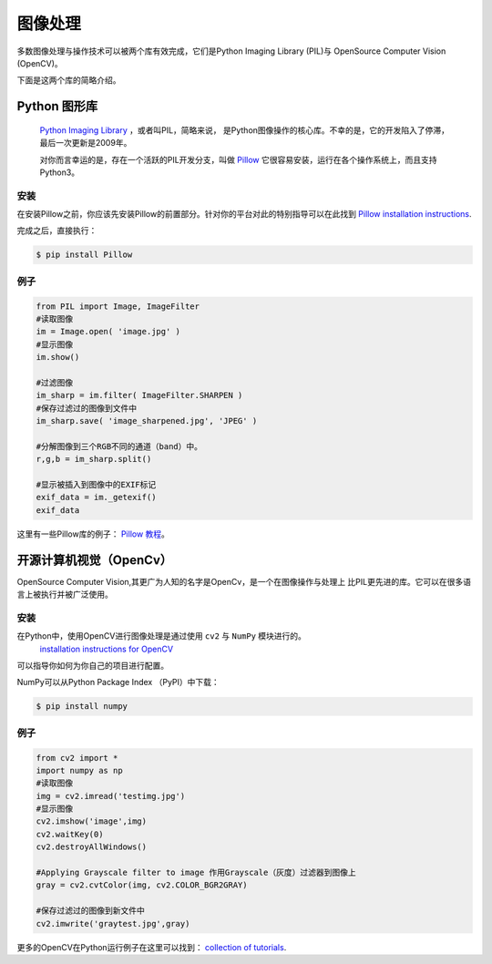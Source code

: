 ==================
图像处理
==================

多数图像处理与操作技术可以被两个库有效完成，它们是Python Imaging Library (PIL)与
OpenSource Computer Vision (OpenCV)。

下面是这两个库的简略介绍。

Python 图形库
----------------------

 `Python Imaging Library <http://www.pythonware.com/products/pil/>`_ ，或者叫PIL，简略来说，
 是Python图像操作的核心库。不幸的是，它的开发陷入了停滞，最后一次更新是2009年。
 
 对你而言幸运的是，存在一个活跃的PIL开发分支，叫做 `Pillow <http://python-pillow.github.io/>`_ 
 它很容易安装，运行在各个操作系统上，而且支持Python3。

安装
~~~~~~~~~~~~


在安装Pillow之前，你应该先安装Pillow的前置部分。针对你的平台对此的特别指导可以在此找到
`Pillow installation instructions <https://pillow.readthedocs.io/en/3.0.0/installation.html>`_.

完成之后，直接执行：

.. code-block:: console

    $ pip install Pillow

例子
~~~~~~~

.. code-block:: python

    from PIL import Image, ImageFilter
    #读取图像
    im = Image.open( 'image.jpg' )
    #显示图像
    im.show()

    #过滤图像
    im_sharp = im.filter( ImageFilter.SHARPEN )
    #保存过滤过的图像到文件中
    im_sharp.save( 'image_sharpened.jpg', 'JPEG' )

    #分解图像到三个RGB不同的通道（band）中。
    r,g,b = im_sharp.split()

    #显示被插入到图像中的EXIF标记
    exif_data = im._getexif()
    exif_data


这里有一些Pillow库的例子：
`Pillow 教程 <https://pillow.readthedocs.io/en/3.0.x/handbook/tutorial.html>`_。


开源计算机视觉（OpenCv）
--------------------------

OpenSource Computer Vision,其更广为人知的名字是OpenCv，是一个在图像操作与处理上
比PIL更先进的库。它可以在很多语言上被执行并被广泛使用。

安装
~~~~~~~~~~~~

在Python中，使用OpenCV进行图像处理是通过使用 ``cv2`` 与 ``NumPy`` 模块进行的。
 `installation instructions for OpenCV
 <http://docs.opencv.org/2.4/doc/tutorials/introduction/table_of_content_introduction/table_of_content_introduction.html#table-of-content-introduction>`_
可以指导你如何为你自己的项目进行配置。

NumPy可以从Python Package Index （PyPI）中下载：

.. code-block:: console

    $ pip install numpy


例子
~~~~~~~

.. code-block:: python

    from cv2 import *
    import numpy as np
    #读取图像
    img = cv2.imread('testimg.jpg')
    #显示图像
    cv2.imshow('image',img)
    cv2.waitKey(0)
    cv2.destroyAllWindows()

    #Applying Grayscale filter to image 作用Grayscale（灰度）过滤器到图像上
    gray = cv2.cvtColor(img, cv2.COLOR_BGR2GRAY)

    #保存过滤过的图像到新文件中
    cv2.imwrite('graytest.jpg',gray)

更多的OpenCV在Python运行例子在这里可以找到：
`collection of
tutorials
<https://opencv-python-tutroals.readthedocs.io/en/latest/py_tutorials/py_tutorials.html>`_.
